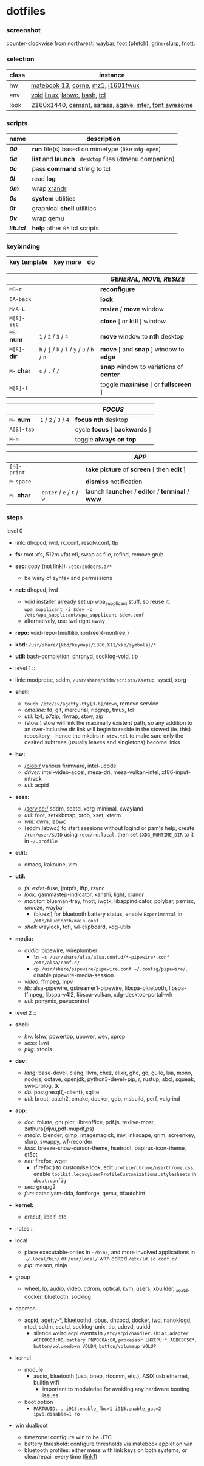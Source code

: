 * dotfiles

*** screenshot

[[/ext/screenshot.jpg]]

counter-clockwise from northwest:
[[https://github.com/Alexays/Waybar][waybar]],
[[https://codeberg.org/dnkl/foot][foot]] ([[https://github.com/dylanaraps/pfetch][pfetch]]),
[[https://wayland.emersion.fr/grim/][grim]]+[[https://wayland.emersion.fr/slurp/][slurp]],
[[https://codeberg.org/dnkl/fnott][fnott]].

*** selection

| class | instance |
|-------|-------------|
| hw | [[https://github.com/nekr0z/linux-on-huawei-matebook-13-2019][matebook 13]], [[https://github.com/foostan/crkbd][corne]], [[https://xtrfy.com/mice/mz1-wireless/][mz1]], [[https://us.aoc.com/en-US/products/monitors/i1601fwux][i1601fwux]] |
| env | [[https://voidlinux.org/][void]] [[https://www.kernel.org/][linux]], [[https://labwc.github.io/][labwc]], [[https://www.gnu.org/software/bash/][bash]], [[https://www.tcl.tk/][tcl]] |
| look | 2160x1440, [[https://github.com/blobject/cemant][cemant]], [[https://picaq.github.io/sarasa/][sarasa]], [[https://github.com/blobject/agave][agave]], [[https://rsms.me/inter/][inter]], [[https://fontawesome.com/][font awesome]] |

*** scripts

| name | description |
|------|-------------|
| *[[__shell/bin/00][00]]* | *run* file(s) based on mimetype (like =xdg-open=) |
| *[[__shell/bin/0a][0a]]* | *list* and *launch* =.desktop= files (dmenu companion) |
| *[[__shell/bin/0c][0c]]* | pass *command* string to tcl |
| *[[__shell/bin/0l][0l]]* | read *log* |
| *[[__shell/bin/0m][0m]]* | wrap [[https://www.x.org/wiki/Projects/XRandR/][xrandr]] |
| *[[__shell/bin/0s][0s]]* | *system* utilities |
| *[[__shell/bin/0t][0t]]* | graphical *shell* utilities |
| *[[__shell/bin/0v][0v]]* | wrap [[https://www.qemu.org/][qemu]] |
| *[[__shell/bin/lib.tcl][lib.tcl]]* | *help* other =0*= tcl scripts |

*** keybinding

| key template | key more | do |
|--------------|----------|----|

| | | /GENERAL, MOVE, RESIZE/ |
|-|-|-------------------------|
| =MS-r= | | *reconfigure* |
| =CA-back= | | *lock* |
| =M/A-L= | | *resize* / *move* window |
| =M[S]-esc= | | *close* [ or  *kill* ] window |
| =MS-= *num* | =1= / =2= / =3= / =4= | *move* window to *nth* desktop |
| =M[S]-= *dir* | =h= / =j= / =k= / =l= / =y= / =u= / =b= / =n= | *move* [ and *snap* ] window to *edge* |
| =M-= *char* | =c= / =.= / =/= | *snap* window to variations of *center* |
| =M[S]-f= | | toggle *maximise* [ or *fullscreen* ] |

| | | /FOCUS/ |
|-|-|---------|
| =M-= *num* | =1= / =2= / =3= / =4= | *focus nth* desktop |
| =A[S]-tab= | | cycle *focus* [ *backwards* ] |
| =M-a= | | toggle *always on top* |

| | | /APP/ |
|-|-|-------|
| =[S]-print= | | *take picture* of *screen* [ then *edit* ] |
| =M-space= | | *dismiss* notification |
| =M-= *char* | =enter= / =e= / =t= / =w= | launch *launcher* / *editor* / *terminal* / *www* |

*** steps

- level 0 ::
- link: dhcpcd, iwd, rc.conf, resolv.conf, tlp
- *fs:* root xfs, 512m vfat efi, swap as file, refind, remove grub
- *sec:* copy (not link!): =/etc/sudoers.d/*=
  - be wary of syntax and permissions
- *net:* dhcpcd, iwd
  - void installer already set up wpa_supplicant stuff, so reuse it: ~wpa_supplicant -i $dev -c /etc/wpa_supplicant/wpa_supplicant-$dev.conf~
  - alternatively, use iwd right away
- *repo:* void-repo-{multilib,nonfree}{-nonfree,}
- *kbd:* =/usr/share/{kbd/keymaps/i386,X11/xkb/symbols}/*=
- *util:* bash-completion, chronyd, socklog-void, tlp

- level 1 ::
- link: modprobe, sddm, =/usr/share/sddm/scripts/Xsetup=, sysctl, xorg
- *shell:*
  - ~touch /etc/sv/agetty-tty[3-6]/down~, remove service
  - /cmdline:/ fd, git, mercurial, ripgrep, tmux, tcl
  - /util:/ lz4, p7zip, rlwrap, stow, zip
  - (stow:) stow will link the maximally existent path, so any addition to an over-inclusive dir link will begin to reside in the stowed (ie. this) repository -- hence the mkdirs in =stow.tcl= to make sure only the desired subtrees (usually leaves and singletons) become links
- *hw:*
  - /blob:/ various firmware, intel-ucode
  - /driver:/ intel-video-accel, mesa-dri, mesa-vulkan-intel, xf86-input-mtrack
  - /util:/ acpid
- *sess:*
  - /service:/ sddm, seatd, xorg-minimal, xwayland
  - /util:/ foot, setxkbmap, xrdb, xset, xterm
  - /wm:/ cwm, labwc
  - (sddm,labwc:) to start sessions without logind or pam's help, create =/run/user/$UID= using =/etc/rc.local=, then set =$XDG_RUNTIME_DIR= to it in =~/.profile=
- *edit:*
  - emacs, kakoune, vim
- *util:*
  - /fs:/ exfat-fuse, jmtpfs, lftp, rsync
  - /look:/ gammastep-indicator, kanshi, light, xrandr
  - /monitor:/ blueman-tray, fnott, iwgtk, libappindicator, polybar, psmisc, snooze, waybar
    - (bluez:) for bluetooth battery status, enable =Experimental= in =/etc/bluetooth/main.conf=
  - /shell:/ waylock, tofi, wl-clipboard, xdg-utils
- *media:*
  - /audio:/ pipewire, wireplumber
    - ~ln -s /usr/share/alsa/alsa.conf.d/*-pipewire*.conf /etc/alsa/conf.d/~
    - ~cp /usr/share/pipewire/pipewire.conf ~/.config/pipewire/~, disable pipewire-media-session
  - /video:/ ffmpeg, mpv
  - /lib:/ alsa-pipewire, gstreamer1-pipewire, libspa-bluetooth, libspa-ffmpeg, libspa-v4l2, libspa-vulkan, xdg-desktop-portal-wlr
  - /util:/ ponymix, pavucontrol

- level 2 ::
- *shell:*
  - /hw:/ lshw, powertop, upower, wev, xprop
  - /sess:/ lswt
  - /pkg:/ xtools
- *dev:*
  - /lang:/ base-devel, clang, llvm, chez, elixir, ghc, go, guile, lua, mono, nodejs, octave, openjdk, python3-devel+pip, r, rustup, sbcl, squeak, swi-prolog, tk
  - /db:/ postgresql{,-client}, sqlite
  - /util:/ broot, catch2, cmake, docker, gdb, msbuild, perf, valgrind
- *app:*
  - /doc:/ foliate, gnuplot, libreoffice, pdf.js, texlive-most, zathura{djvu,pdf-mupdf,ps)
  - /media:/ blender, gimp, imagemagick, imv, inkscape, grim, screenkey, slurp, swappy, wf-recorder
  - /look:/ breeze-snow-cursor-theme, hsetroot, papirus-icon-theme, qt5ct
  - /net:/ firefox, wget
    - (firefox:) to customise look, edit =profile/chrome/userChrome.css=; enable =toolkit.legacyUserProfileCustomizations.stylesheets= in =about:config=
  - /sec:/ gnupg2
  - /fun:/ cataclysm-dda, fontforge, qemu, ttfautohint
- *kernel:*
  - dracut, libelf, etc.

- notes ::
- local
  - place executable-onlies in =~/bin/=, and more involved applications in =~/.local/bin/= or =/usr/local/= with edited =/etc/ld.so.conf.d/=
  - /pip:/ meson, ninja
- group
  - wheel, lp, audio, video, cdrom, optical, kvm, users, xbuilder, _seatd, docker, bluetooth, socklog
- daemon
  - acpid, agetty-*, bluetoothd, dbus, dhcpcd, docker, iwd, nanoklogd, ntpd, sddm, seatd, socklog-unix, tlp, udevd, uuidd
    - silence weird acpi events in =/etc/acpi/handler.sh=: =ac_adapter ACPI0003:00=, =battery PNP0C0A:00=, =processor LNXCPU:*=, =ABBC0F5C*=, =button/volumedown VOLDN=, =button/volumeup VOLUP=
- kernel
  - module
    - audio, bluetooth (usb, bnep, rfcomm, etc.), ASIX usb ethernet, builtin wifi
      - important to modularise for avoiding any hardware booting issues
  - boot option
    - =PARTUUID... i915.enable_fbc=1 i915.enable_guc=2 ipv6.disable=1 ro=
- win dualboot
  - timezone: configure win to be UTC
  - battery threshold: configure thresholds via matebook applet on win
  - bluetooth profiles: either mess with link keys on both systems, or clear/repair every time ([[https://unix.stackexchange.com/questions/568521/simpler-method-of-pairing-bluetooth-devices-for-both-windows-linux][link1]])
